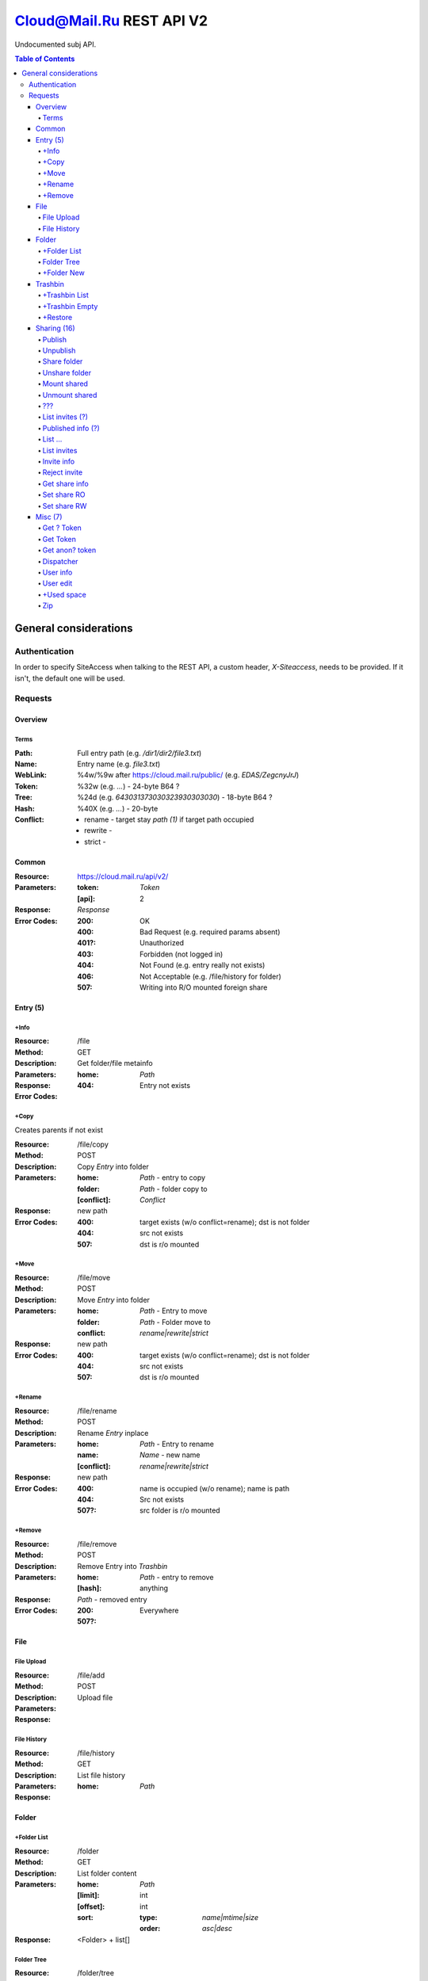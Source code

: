 =========================
Cloud@Mail.Ru REST API V2
=========================

Undocumented subj API.

.. contents:: Table of Contents

General considerations
======================

Authentication
--------------

In order to specify SiteAccess when talking to the REST API, a custom header, `X-Siteaccess`, needs to be provided.
If it isn't, the default one will be used.

Requests
--------

Overview
~~~~~~~~

Terms
`````

:Path:
    Full entry path (e.g. `/dir1/dir2/file3.txt`)
:Name:
    Entry name (e.g. `file3.txt`)
:WebLink:
    %4w/%9w after https://cloud.mail.ru/public/ (e.g. `EDAS/ZegcnyJrJ`)
:Token:
    %32w (e.g. `...`) - 24-byte B64 ?
:Tree:
    %24d (e.g. `643031373030323930303030`) - 18-byte B64 ?
:Hash:
    %40X (e.g. `...`) - 20-byte
:Conflict:
    - rename - target stay `path (1)` if target path occupied
    - rewrite -
    - strict -

Common
~~~~~~

:Resource: https://cloud.mail.ru/api/v2/
:Parameters:
    :token:
        *Token*
    :[api]:
        2
:Response: *Response*
:Error Codes:
    :200:
        OK
    :400:
        Bad Request (e.g. required params absent)
    :401?:
        Unauthorized
    :403:
        Forbidden (not logged in)
    :404:
        Not Found (e.g. entry really not exists)
    :406:
        Not Acceptable (e.g. /file/history for folder)
    :507:
        Writing into R/O mounted foreign share

Entry (5)
~~~~~~~~~

+Info
`````

:Resource: /file
:Method: GET
:Description: Get folder/file metainfo
:Parameters:
    :home: *Path*
:Response:
:Error Codes:
    :404: Entry not exists

+Copy
`````

Creates parents if not exist

:Resource: /file/copy
:Method: POST
:Description: Copy *Entry* into folder
:Parameters:
    :home: *Path* - entry to copy
    :folder: *Path* - folder copy to
    :[conflict]: *Conflict*
:Response: new path
:Error Codes:
    :400: target exists (w/o conflict=rename); dst is not folder
    :404: src not exists
    :507: dst is r/o mounted

+Move
`````

:Resource: /file/move
:Method: POST
:Description: Move *Entry* into folder
:Parameters:
    :home: *Path* - Entry to move
    :folder: *Path* - Folder move to
    :conflict: `rename|rewrite|strict`
:Response: new path
:Error Codes:
    :400: target exists (w/o conflict=rename); dst is not folder
    :404: src not exists
    :507: dst is r/o mounted

+Rename
```````

:Resource: /file/rename
:Method: POST
:Description: Rename *Entry* inplace
:Parameters:
    :home: *Path* - Entry to rename
    :name: *Name* - new name
    :[conflict]: `rename|rewrite|strict`
:Response: new path
:Error Codes:
    :400: name is occupied (w/o rename); name is path
    :404: Src not exists
    :507?: src folder is r/o mounted

+Remove
```````

:Resource: /file/remove
:Method: POST
:Description: Remove Entry into *Trashbin*
:Parameters:
    :home: *Path* - entry to remove
    :[hash]: anything
:Response:
    *Path* - removed entry
:Error Codes:
    :200: Everywhere
    :507?:

File
~~~~

File Upload
```````````

:Resource: /file/add
:Method: POST
:Description: Upload file
:Parameters:
:Response:

File History
````````````

:Resource: /file/history
:Method: GET
:Description: List file history
:Parameters:
    :home: *Path*
:Response:

Folder
~~~~~~

+Folder List
````````````

:Resource: /folder
:Method: GET
:Description: List folder content
:Parameters:
    :home: *Path*
    :[limit]: int
    :[offset]: int
    :sort:
        :type: `name|mtime|size`
        :order: `asc|desc`
:Response:
    <Folder> + list[]

Folder Tree
```````````

:Resource: /folder/tree
:Method: GET
:Description: List folders from /
:Parameters:
    :home: *Path*
:Response:
    list of 'List Folder's

+Folder New
```````````

Create parents if not exist

:Resource: /folder/add
:Method: POST
:Description: Create new folder
:Parameters:
    :home: *Path*
    :[conflict]: `rename|rewrite|strict`
:Response:
:Error Codes:
    :200: str - new folder path
    :400: json if *not* `rename` (e.g. {'home': {'error': 'exists', 'value': 'Path'}})

Trashbin
~~~~~~~~

+Trashbin List
```````````````

:Resource: /trashbin
:Method: GET
:Description: List *Trashbin* content
:Parameters:
    *None*
:Response:
    *TrashList*

+Trashbin Empty
```````````````

:Resource: /trashbin/empty
:Method: POST
:Description: Empty Trashbin
:Parameters: None
:Response: {}

+Restore
````````
Target folder must exist.
- Mount become simple folder
- Share become simple folder
- published stay published

:Resource: /trashbin/restore
:Method: POST
:Description: Restore *Entry* from Trash
:Parameters:
    :path: *Path* - target path restore to (or *Name* if to /}
    :restore_revision: int - unique id of trash entry
    :[conflict]: *Conflict*
:Response:
    :rev:
        - *Tree* - ?
        - int - new rev of tree restored to (?)
    :[name]:
        Restored *Name* when set conflict=rename
:Error Codes:
    :400:
        - target path is occupied (w/o conflict=rename)
        - restore_revision not exists in trash
    :507: target folder is mounted r/o

Sharing (16)
~~~~~~~~~~~~
* Public - 2+
* Share out - 2+
* Share in (invites) - 5+

Publish
```````

:Resource: /file/publish
:Method: POST
:Description: Publish entry
:Parameters:
    :path: *Path*
:Response: *Weblink*

Unpublish
`````````

:Resource: /file/unpublish
:Method: POST
:Description: Unpublish entry
:Parameters:
    :weblink: *Weblink*
:Response: *Weblink*

Share folder
````````````

:Resource: /folder/share
:Method: POST
:Description: Share folder
:Parameters:
    :home: *Path*
    :invite:
        :email: guest
        :access: `read_only`
:Response:

Unshare folder
``````````````

:Resource: /folder/unshare
:Method: POST
:Description: Unshare folder
:Parameters:
    :home: *Path*
    :invite: email
:Response:

Mount shared
````````````

:Resource: /folder/mount
:Method: POST
:Description: Mount foreign share
:Parameters:
    :invite_token: ...
    :conflict: *Conflict* (usual rename)
:Response:

Unmount shared
``````````````

:Resource: /folder/unmount
:Method: POST
:Description: Unmount foreign share
:Parameters:
    :home: *Path*
    :clone_copy: `true|false`
:Response:

???
```

:Resource: /folder/shared
:Method: GET?
:Description: ???
:Parameters: ???
:Response:
    :403: user

List invites (?)
````````````````

:Resource: /folder/shared/incoming
:Method: GET
:Description: List incoming invites (?)
:Parameters:
:Response:

Published info (?)
``````````````````

:Resource: /folder/shared/info
:Method: GET
:Description: Get published entry info
:Parameters:
:Response:

List ...
````````

:Resource: /folder/shared/links
:Method: GET
:Description: List ...
:Parameters:
    :home: *Path*
:Response:

List invites
````````````

:Resource: /folder/invites
:Method: GET
:Description: List incoming invites
:Parameters:
:Response:

Invite info
```````````

:Resource: /folder/invites/info
:Method: GET
:Description: Get invite info
:Parameters:
    :invite_token: ...
:Response:

Reject invite
`````````````

:Resource: /folder/invites/reject
:Method: POST
:Description: Reject invite
:Parameters:
    :invite_token: ...
:Response:

Get share info
````````````````

:Resource: /weblinks
:Method: GET
:Description: Get share (?) info
:Parameters:
    :weblink: *Weblink*
:Response:

Set share RO
````````````

:Resource: /weblinks/readonly
:Method: POST
:Description: Set published RO
:Parameters:
    :weblink: *Weblink*
:Response:

Set share RW
````````````

:Resource: /weblinks/writable
:Method: POST
:Description: Set published RW
:Parameters:
    :weblink: *Weblink*
:Response:

Misc (7)
~~~~~~~~

Get ? Token
```````````

:Resource: /tokens
:Method: POST
:Description:
:Parameters:
:Response:
    :token: %40d

Get Token
`````````

:Resource: /tokens/csrf
:Method: POST
:Description:
:Parameters:
:Response:
    :token: %32w

Get anon? token
```````````````

:Resource: /tokens/download
:Method: POST
:Description:
:Parameters:
:Response:
    :token: %40x

Dispatcher
``````````

:Resource: /dispatcher
:Method: GET
:Description: List usual urls
:Parameters:
:Response:

User info
`````````

:Resource: /user
:Method: GET
:Description: Get all user's info
:Parameters:
:Response:


User edit
`````````

:Resource: /user/edit
:Method: POST
:Description: Update user UI settings
:Parameters:
:Response:

+Used space
```````````

:Resource: /user/space
:Method: GET
:Description: Get used/available space
:Parameters: None
:Response:
    :bytes_used: int
    :bytes_total: int

Zip
```

:Resource: /zip
:Method: GET
:Description: Get zipped entries
:Parameters:
:Response:
